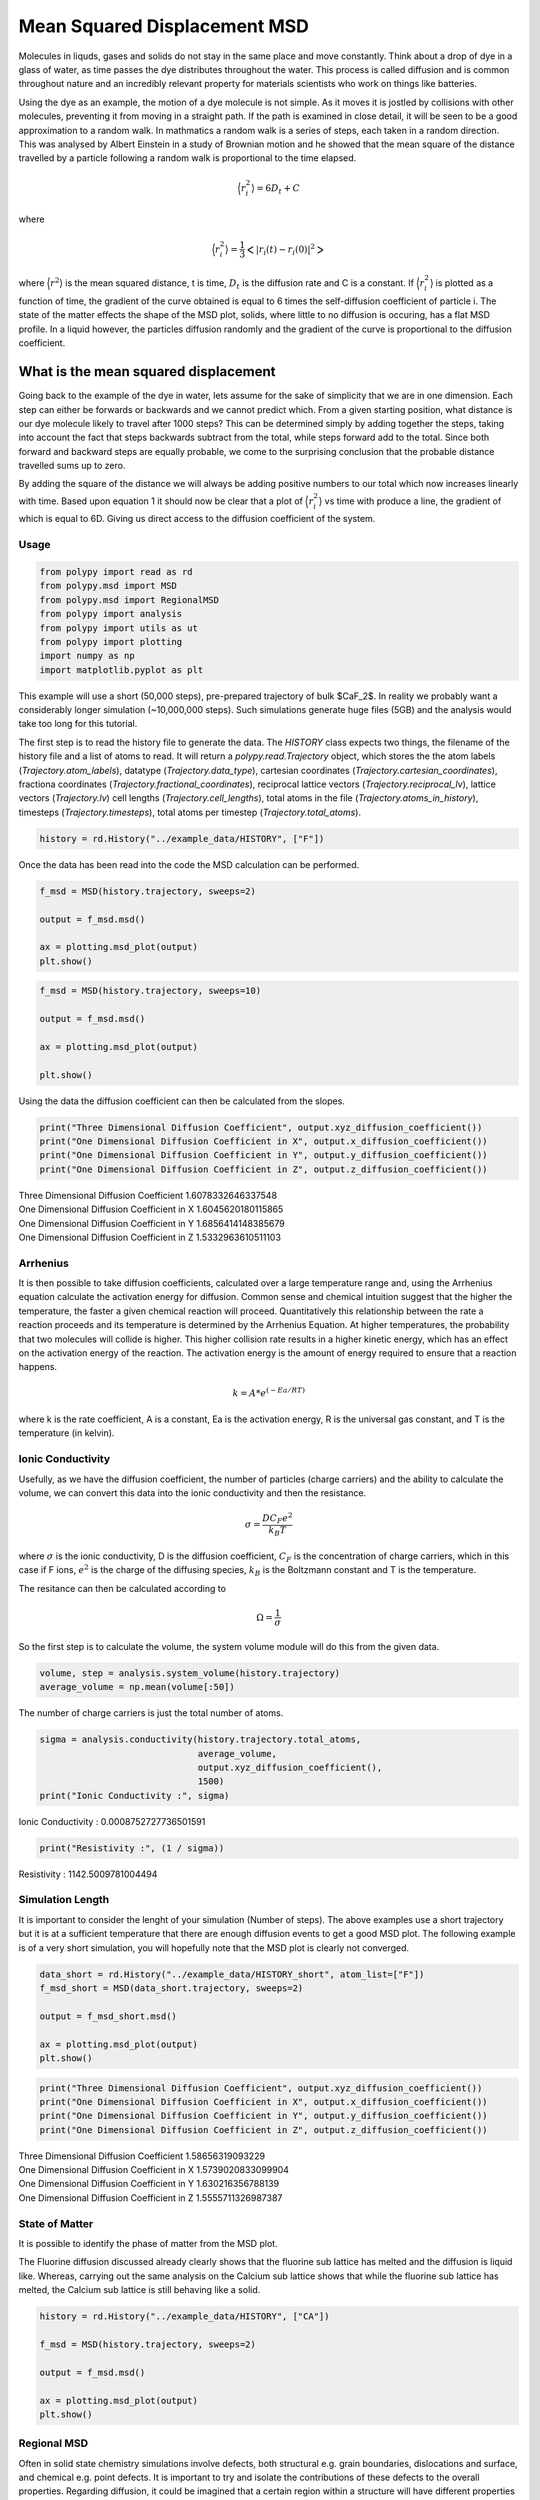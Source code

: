 Mean Squared Displacement MSD
=============================

Molecules in liquds, gases and solids do not stay in the same place and move constantly. Think about a drop of dye in a glass of water, as time passes the dye distributes throughout the water. This process is called diffusion and is common throughout nature and an incredibly relevant property for materials scientists who work on things like batteries.  

Using the dye as an example, the motion of a dye molecule is not simple. As it moves it is jostled by collisions with other molecules, preventing it from moving in a straight path. If the path is examined in close detail, it will be seen to be a good approximation to a random walk. In mathmatics a random walk is a series of steps, each taken in a random direction. This was analysed by Albert Einstein in a study of Brownian motion and he showed that the mean square of the distance travelled by a particle following a random walk is proportional to the time elapsed. 

.. math::
    \Big \langle r_{i}^{2} \big \rangle = 6 D_t + C 

where 

.. math::
    \Big \langle r_{i}^{2} \big \rangle = \frac{1}{3} \Big< | r_{i}(t) - r_{i}(0) |^2 \Big>

where :math:`\Big \langle r^2 \big \rangle` is the mean squared distance, t is time, :math:`D_t` is the diffusion rate and C is a constant. If :math:`\Big \langle r_{i}^{2} \big \rangle` is plotted as a function of time, the gradient of the curve obtained is equal to 6 times the self-diffusion coefficient of particle i. 
The state of the matter effects the shape of the MSD plot, solids, where little to no diffusion is occuring, has a flat MSD profile. In a liquid however, the particles diffusion randomly and the gradient of the curve is proportional to the diffusion coefficient. 

What is the mean squared displacement
-------------------------------------

Going back to the example of the dye in water, lets assume for the sake of simplicity that we are in one dimension. Each step can either be forwards or backwards and we cannot predict which. From a given starting position, what distance is our dye molecule likely to travel after 1000 steps? This can be determined simply by adding together the steps, taking into account the fact that steps backwards subtract from the total, while steps forward add to the total. Since both forward and backward steps are equally probable, we come to the surprising conclusion that the probable distance travelled sums up to zero.

By adding the square of the distance we will always be adding positive numbers to our total which now increases linearly with time. Based upon equation 1 it should now be clear that a plot of :math:`\Big \langle r_{i}^{2} \big \rangle` vs time with produce a line, the gradient of which is equal to 6D. Giving us direct access to the diffusion coefficient of the system. 

Usage
~~~~~

.. code-block:: python

    from polypy import read as rd
    from polypy.msd import MSD 
    from polypy.msd import RegionalMSD 
    from polypy import analysis
    from polypy import utils as ut
    from polypy import plotting
    import numpy as np
    import matplotlib.pyplot as plt

This example will use a short (50,000 steps), pre-prepared trajectory of bulk $CaF_2$. In reality we probably want a considerably longer simulation (~10,000,000 steps). Such simulations generate huge files (5GB) and the analysis would take too long for this tutorial. 

The first step is to read the history file to generate the data. The `HISTORY` class expects two things, the filename of the history file and a list of atoms to read. It will return a `polypy.read.Trajectory` object, which stores the the atom labels (`Trajectory.atom_labels`), datatype (`Trajectory.data_type`), cartesian coordinates (`Trajectory.cartesian_coordinates`), fractiona coordinates (`Trajectory.fractional_coordinates`), reciprocal lattice vectors (`Trajectory.reciprocal_lv`), lattice vectors (`Trajectory.lv`) cell lengths (`Trajectory.cell_lengths`), total atoms in the file (`Trajectory.atoms_in_history`), timesteps (`Trajectory.timesteps`), total atoms per timestep (`Trajectory.total_atoms`).

.. code-block:: python

    history = rd.History("../example_data/HISTORY", ["F"])

Once the data has been read into the code the MSD calculation can be performed.

.. code-block:: python

    f_msd = MSD(history.trajectory, sweeps=2)

    output = f_msd.msd()

    ax = plotting.msd_plot(output)
    plt.show()

.. image:: Figures/MSD_1.png
    :align: center

.. code-block:: python

    f_msd = MSD(history.trajectory, sweeps=10)

    output = f_msd.msd()

    ax = plotting.msd_plot(output)

    plt.show()

.. image:: Figures/MSD_2.png
    :align: center

Using the data the diffusion coefficient can then be calculated from the slopes. 

.. code-block:: python

    print("Three Dimensional Diffusion Coefficient", output.xyz_diffusion_coefficient())
    print("One Dimensional Diffusion Coefficient in X", output.x_diffusion_coefficient())
    print("One Dimensional Diffusion Coefficient in Y", output.y_diffusion_coefficient())
    print("One Dimensional Diffusion Coefficient in Z", output.z_diffusion_coefficient())

| Three Dimensional Diffusion Coefficient 1.6078332646337548
| One Dimensional Diffusion Coefficient in X 1.6045620180115865
| One Dimensional Diffusion Coefficient in Y 1.6856414148385679
| One Dimensional Diffusion Coefficient in Z 1.5332963610511103


Arrhenius
~~~~~~~~~

It is then possible to take diffusion coefficients, calculated over a large temperature range and, using the Arrhenius equation calculate the activation energy for diffusion. Common sense and chemical intuition suggest that the higher the temperature, the faster a given chemical reaction will proceed. Quantitatively this relationship between the rate a reaction proceeds and its temperature is determined by the Arrhenius Equation. At higher temperatures, the probability that two molecules will collide is higher. This higher collision rate results in a higher kinetic energy, which has an effect on the activation energy of the reaction. The activation energy is the amount of energy required to ensure that a reaction happens.  
  
.. math::
    k = A * e^{(-Ea / RT)}
  
where k is the rate coefficient, A is a constant, Ea is the activation energy, R is the universal gas constant, and T is the temperature (in kelvin).


Ionic Conductivity
~~~~~~~~~~~~~~~~~~

Usefully, as we have the diffusion coefficient, the number of particles (charge carriers) and the ability to calculate the volume, we can convert this data into the ionic conductivity and then the resistance. 

.. math::
    \sigma = \frac{D C_F e^2}{k_B T} 

where :math:`\sigma` is the ionic conductivity, D is the diffusion coefficient, :math:`C_F` is the concentration of charge carriers, which in this case if F ions, :math:`e^2` is the charge of the diffusing species, :math:`k_B` is the Boltzmann constant and T is the temperature. 

The resitance can then be calculated according to 

.. math::
    \Omega = \frac{1}{\sigma} 

So the first step is to calculate the volume, the system volume module will do this from the given data. 

.. code-block:: python

    volume, step = analysis.system_volume(history.trajectory)
    average_volume = np.mean(volume[:50])

The number of charge carriers is just the total number of atoms.

.. code-block:: python

    sigma = analysis.conductivity(history.trajectory.total_atoms, 
                                  average_volume, 
                                  output.xyz_diffusion_coefficient(), 
                                  1500)
    print("Ionic Conductivity :", sigma)

Ionic Conductivity : 0.0008752727736501591

.. code-block:: python

    print("Resistivity :", (1 / sigma))     

Resistivity : 1142.5009781004494

Simulation Length
~~~~~~~~~~~~~~~~~

It is important to consider the lenght of your simulation (Number of steps). The above examples use a short trajectory but it is at a sufficient temperature that there are enough diffusion events to get a good MSD plot. The following example is of a very short simulation, you will hopefully note that the MSD plot is clearly not converged.

.. code-block:: python

    data_short = rd.History("../example_data/HISTORY_short", atom_list=["F"])
    f_msd_short = MSD(data_short.trajectory, sweeps=2)

    output = f_msd_short.msd()

    ax = plotting.msd_plot(output)
    plt.show()

.. image:: Figures/MSD_3.png
    :align: center

.. code-block:: python

    print("Three Dimensional Diffusion Coefficient", output.xyz_diffusion_coefficient())
    print("One Dimensional Diffusion Coefficient in X", output.x_diffusion_coefficient())
    print("One Dimensional Diffusion Coefficient in Y", output.y_diffusion_coefficient())
    print("One Dimensional Diffusion Coefficient in Z", output.z_diffusion_coefficient())

| Three Dimensional Diffusion Coefficient 1.58656319093229
| One Dimensional Diffusion Coefficient in X 1.5739020833099904
| One Dimensional Diffusion Coefficient in Y 1.630216356788139
| One Dimensional Diffusion Coefficient in Z 1.5555711326987387


State of Matter
~~~~~~~~~~~~~~~

It is possible to identify the phase of matter from the MSD plot.

.. image:: Figures/States_of_Matter.png
    :height: 300px
    :align: center

The Fluorine diffusion discussed already clearly shows that the fluorine sub lattice has melted and the diffusion is liquid like. Whereas, carrying out the same analysis on the Calcium sub lattice shows that while the fluorine sub lattice has melted, the Calcium sub lattice is still behaving like a solid. 

.. code-block:: python

    history = rd.History("../example_data/HISTORY", ["CA"])

    f_msd = MSD(history.trajectory, sweeps=2)

    output = f_msd.msd()

    ax = plotting.msd_plot(output)
    plt.show()

.. image:: Figures/MSD_4.png
    :align: center

Regional MSD
~~~~~~~~~~~~

Often in solid state chemistry simulations involve defects, both structural e.g. grain boundaries, dislocations and surface, and chemical e.g. point defects. It is important to try and isolate the contributions of these defects to the overall properties. Regarding diffusion, it could be imagined that a certain region within a structure will have different properties compared with the stoichiometric bulk, e.g. a grain boundary vs the grains, or the surface vs the bulk. `polypy` has the capability to isolate trajectories that pass within certain regions of a structure and thus calculate a diffusion coefficient for those regions. 

.. code-block:: python

    history = rd.History("../example_data/HISTORY", atom_list=["F"])

    f_msd = RegionalMSD(history.trajectory, -5, 5)
    output = f_msd.analyse_trajectory()

    ax = plotting.msd_plot(output)

    plt.show()

.. image:: Figures/MSD_5.png
    :align: center


.. code-block:: python

    print("Three Dimensional Diffusion Coefficient", output.xyz_diffusion_coefficient())
    print("One Dimensional Diffusion Coefficient in X", output.x_diffusion_coefficient())
    print("One Dimensional Diffusion Coefficient in Y", output.y_diffusion_coefficient())
    print("One Dimensional Diffusion Coefficient in Z", output.z_diffusion_coefficient())

| Three Dimensional Diffusion Coefficient 1.597047044241002
| One Dimensional Diffusion Coefficient in X 1.6120172452124801
| One Dimensional Diffusion Coefficient in Y 1.671268658071343
| One Dimensional Diffusion Coefficient in Z 1.5078552294391845

